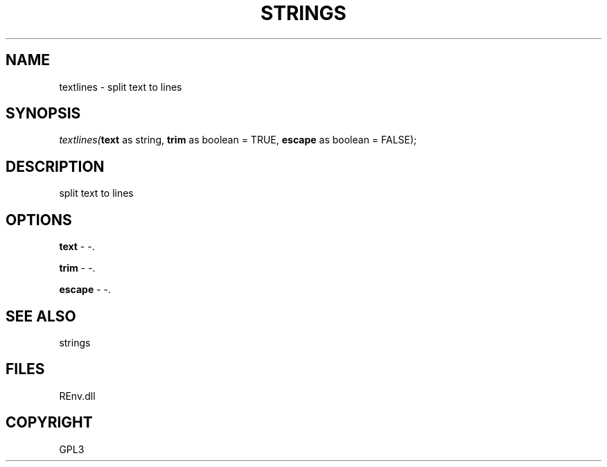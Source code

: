 .\" man page create by R# package system.
.TH STRINGS 1 2002-May "textlines" "textlines"
.SH NAME
textlines \- split text to lines
.SH SYNOPSIS
\fItextlines(\fBtext\fR as string, 
\fBtrim\fR as boolean = TRUE, 
\fBescape\fR as boolean = FALSE);\fR
.SH DESCRIPTION
.PP
split text to lines
.PP
.SH OPTIONS
.PP
\fBtext\fB \fR\- -. 
.PP
.PP
\fBtrim\fB \fR\- -. 
.PP
.PP
\fBescape\fB \fR\- -. 
.PP
.SH SEE ALSO
strings
.SH FILES
.PP
REnv.dll
.PP
.SH COPYRIGHT
GPL3
